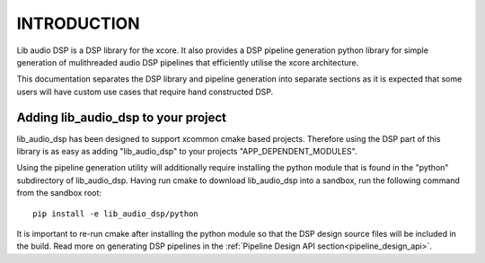 .. _programming_guide_introduction:

INTRODUCTION
############

Lib audio DSP is a DSP library for the xcore. It also provides a DSP pipeline generation python library
for simple generation of mulithreaded audio DSP pipelines that efficiently utilise the xcore architecture.

This documentation separates the DSP library and pipeline generation into separate sections as it is
expected that some users will have custom use cases that require hand constructed DSP.

Adding lib_audio_dsp to your project
====================================

lib_audio_dsp has been designed to support xcommon cmake based projects. Therefore using the DSP part of this library
is as easy as adding "lib_audio_dsp" to your projects "APP_DEPENDENT_MODULES".

Using the pipeline generation utility will additionally require installing the python module that is found in the "python"
subdirectory of lib_audio_dsp. Having run cmake to download lib_audio_dsp into a sandbox, run the following command from the sandbox root::

    pip install -e lib_audio_dsp/python

It is important to re-run cmake after installing the python module so that the DSP design source files will be included in
the build. Read more on generating DSP pipelines in the :ref:`Pipeline Design API section<pipeline_design_api>`.


